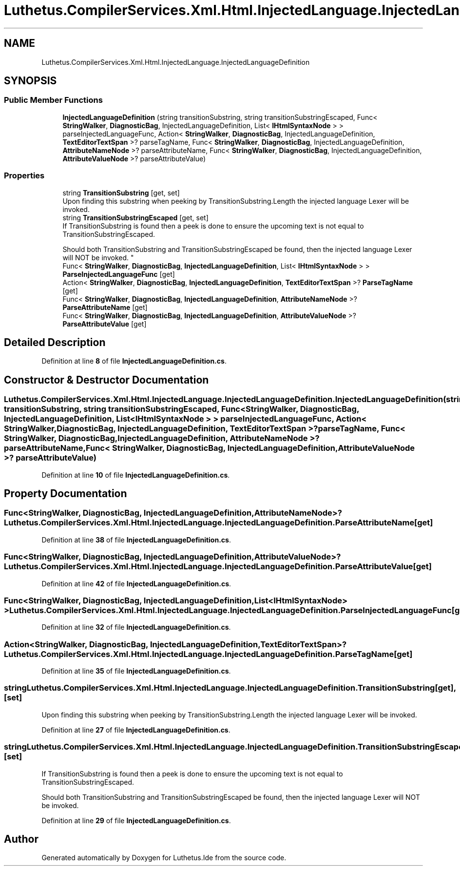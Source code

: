 .TH "Luthetus.CompilerServices.Xml.Html.InjectedLanguage.InjectedLanguageDefinition" 3 "Version 1.0.0" "Luthetus.Ide" \" -*- nroff -*-
.ad l
.nh
.SH NAME
Luthetus.CompilerServices.Xml.Html.InjectedLanguage.InjectedLanguageDefinition
.SH SYNOPSIS
.br
.PP
.SS "Public Member Functions"

.in +1c
.ti -1c
.RI "\fBInjectedLanguageDefinition\fP (string transitionSubstring, string transitionSubstringEscaped, Func< \fBStringWalker\fP, \fBDiagnosticBag\fP, InjectedLanguageDefinition, List< \fBIHtmlSyntaxNode\fP > > parseInjectedLanguageFunc, Action< \fBStringWalker\fP, \fBDiagnosticBag\fP, InjectedLanguageDefinition, \fBTextEditorTextSpan\fP >? parseTagName, Func< \fBStringWalker\fP, \fBDiagnosticBag\fP, InjectedLanguageDefinition, \fBAttributeNameNode\fP >? parseAttributeName, Func< \fBStringWalker\fP, \fBDiagnosticBag\fP, InjectedLanguageDefinition, \fBAttributeValueNode\fP >? parseAttributeValue)"
.br
.in -1c
.SS "Properties"

.in +1c
.ti -1c
.RI "string \fBTransitionSubstring\fP\fR [get, set]\fP"
.br
.RI "Upon finding this substring when peeking by TransitionSubstring\&.Length the injected language Lexer will be invoked\&. "
.ti -1c
.RI "string \fBTransitionSubstringEscaped\fP\fR [get, set]\fP"
.br
.RI "If TransitionSubstring is found then a peek is done to ensure the upcoming text is not equal to TransitionSubstringEscaped\&. 
.br

.br
 Should both TransitionSubstring and TransitionSubstringEscaped be found, then the injected language Lexer will NOT be invoked\&. "
.ti -1c
.RI "Func< \fBStringWalker\fP, \fBDiagnosticBag\fP, \fBInjectedLanguageDefinition\fP, List< \fBIHtmlSyntaxNode\fP > > \fBParseInjectedLanguageFunc\fP\fR [get]\fP"
.br
.ti -1c
.RI "Action< \fBStringWalker\fP, \fBDiagnosticBag\fP, \fBInjectedLanguageDefinition\fP, \fBTextEditorTextSpan\fP >? \fBParseTagName\fP\fR [get]\fP"
.br
.ti -1c
.RI "Func< \fBStringWalker\fP, \fBDiagnosticBag\fP, \fBInjectedLanguageDefinition\fP, \fBAttributeNameNode\fP >? \fBParseAttributeName\fP\fR [get]\fP"
.br
.ti -1c
.RI "Func< \fBStringWalker\fP, \fBDiagnosticBag\fP, \fBInjectedLanguageDefinition\fP, \fBAttributeValueNode\fP >? \fBParseAttributeValue\fP\fR [get]\fP"
.br
.in -1c
.SH "Detailed Description"
.PP 
Definition at line \fB8\fP of file \fBInjectedLanguageDefinition\&.cs\fP\&.
.SH "Constructor & Destructor Documentation"
.PP 
.SS "Luthetus\&.CompilerServices\&.Xml\&.Html\&.InjectedLanguage\&.InjectedLanguageDefinition\&.InjectedLanguageDefinition (string transitionSubstring, string transitionSubstringEscaped, Func< \fBStringWalker\fP, \fBDiagnosticBag\fP, InjectedLanguageDefinition, List< \fBIHtmlSyntaxNode\fP > > parseInjectedLanguageFunc, Action< \fBStringWalker\fP, \fBDiagnosticBag\fP, InjectedLanguageDefinition, \fBTextEditorTextSpan\fP >? parseTagName, Func< \fBStringWalker\fP, \fBDiagnosticBag\fP, InjectedLanguageDefinition, \fBAttributeNameNode\fP >? parseAttributeName, Func< \fBStringWalker\fP, \fBDiagnosticBag\fP, InjectedLanguageDefinition, \fBAttributeValueNode\fP >? parseAttributeValue)"

.PP
Definition at line \fB10\fP of file \fBInjectedLanguageDefinition\&.cs\fP\&.
.SH "Property Documentation"
.PP 
.SS "Func<\fBStringWalker\fP, \fBDiagnosticBag\fP, \fBInjectedLanguageDefinition\fP, \fBAttributeNameNode\fP>? Luthetus\&.CompilerServices\&.Xml\&.Html\&.InjectedLanguage\&.InjectedLanguageDefinition\&.ParseAttributeName\fR [get]\fP"

.PP
Definition at line \fB38\fP of file \fBInjectedLanguageDefinition\&.cs\fP\&.
.SS "Func<\fBStringWalker\fP, \fBDiagnosticBag\fP, \fBInjectedLanguageDefinition\fP, \fBAttributeValueNode\fP>? Luthetus\&.CompilerServices\&.Xml\&.Html\&.InjectedLanguage\&.InjectedLanguageDefinition\&.ParseAttributeValue\fR [get]\fP"

.PP
Definition at line \fB42\fP of file \fBInjectedLanguageDefinition\&.cs\fP\&.
.SS "Func<\fBStringWalker\fP, \fBDiagnosticBag\fP, \fBInjectedLanguageDefinition\fP, List<\fBIHtmlSyntaxNode\fP> > Luthetus\&.CompilerServices\&.Xml\&.Html\&.InjectedLanguage\&.InjectedLanguageDefinition\&.ParseInjectedLanguageFunc\fR [get]\fP"

.PP
Definition at line \fB32\fP of file \fBInjectedLanguageDefinition\&.cs\fP\&.
.SS "Action<\fBStringWalker\fP, \fBDiagnosticBag\fP, \fBInjectedLanguageDefinition\fP, \fBTextEditorTextSpan\fP>? Luthetus\&.CompilerServices\&.Xml\&.Html\&.InjectedLanguage\&.InjectedLanguageDefinition\&.ParseTagName\fR [get]\fP"

.PP
Definition at line \fB35\fP of file \fBInjectedLanguageDefinition\&.cs\fP\&.
.SS "string Luthetus\&.CompilerServices\&.Xml\&.Html\&.InjectedLanguage\&.InjectedLanguageDefinition\&.TransitionSubstring\fR [get]\fP, \fR [set]\fP"

.PP
Upon finding this substring when peeking by TransitionSubstring\&.Length the injected language Lexer will be invoked\&. 
.PP
Definition at line \fB27\fP of file \fBInjectedLanguageDefinition\&.cs\fP\&.
.SS "string Luthetus\&.CompilerServices\&.Xml\&.Html\&.InjectedLanguage\&.InjectedLanguageDefinition\&.TransitionSubstringEscaped\fR [get]\fP, \fR [set]\fP"

.PP
If TransitionSubstring is found then a peek is done to ensure the upcoming text is not equal to TransitionSubstringEscaped\&. 
.br

.br
 Should both TransitionSubstring and TransitionSubstringEscaped be found, then the injected language Lexer will NOT be invoked\&. 
.PP
Definition at line \fB29\fP of file \fBInjectedLanguageDefinition\&.cs\fP\&.

.SH "Author"
.PP 
Generated automatically by Doxygen for Luthetus\&.Ide from the source code\&.

